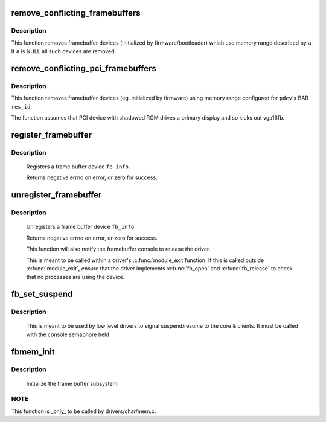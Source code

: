 .. -*- coding: utf-8; mode: rst -*-
.. src-file: drivers/video/fbdev/core/fbmem.c

.. _`remove_conflicting_framebuffers`:

remove_conflicting_framebuffers
===============================

.. c:function:: int remove_conflicting_framebuffers(struct apertures_struct *a, const char *name, bool primary)

    remove firmware-configured framebuffers

    :param a:
        memory range, users of which are to be removed
    :type a: struct apertures_struct \*

    :param name:
        requesting driver name
    :type name: const char \*

    :param primary:
        also kick vga16fb if present
    :type primary: bool

.. _`remove_conflicting_framebuffers.description`:

Description
-----------

This function removes framebuffer devices (initialized by firmware/bootloader)
which use memory range described by \ ``a``\ . If \ ``a``\  is NULL all such devices are
removed.

.. _`remove_conflicting_pci_framebuffers`:

remove_conflicting_pci_framebuffers
===================================

.. c:function:: int remove_conflicting_pci_framebuffers(struct pci_dev *pdev, int res_id, const char *name)

    remove firmware-configured framebuffers for PCI devices

    :param pdev:
        PCI device
    :type pdev: struct pci_dev \*

    :param res_id:
        index of PCI BAR configuring framebuffer memory
    :type res_id: int

    :param name:
        requesting driver name
    :type name: const char \*

.. _`remove_conflicting_pci_framebuffers.description`:

Description
-----------

This function removes framebuffer devices (eg. initialized by firmware)
using memory range configured for \ ``pdev``\ 's BAR \ ``res_id``\ .

The function assumes that PCI device with shadowed ROM drives a primary
display and so kicks out vga16fb.

.. _`register_framebuffer`:

register_framebuffer
====================

.. c:function:: int register_framebuffer(struct fb_info *fb_info)

    registers a frame buffer device

    :param fb_info:
        frame buffer info structure
    :type fb_info: struct fb_info \*

.. _`register_framebuffer.description`:

Description
-----------

     Registers a frame buffer device \ ``fb_info``\ .

     Returns negative errno on error, or zero for success.

.. _`unregister_framebuffer`:

unregister_framebuffer
======================

.. c:function:: int unregister_framebuffer(struct fb_info *fb_info)

    releases a frame buffer device

    :param fb_info:
        frame buffer info structure
    :type fb_info: struct fb_info \*

.. _`unregister_framebuffer.description`:

Description
-----------

     Unregisters a frame buffer device \ ``fb_info``\ .

     Returns negative errno on error, or zero for success.

     This function will also notify the framebuffer console
     to release the driver.

     This is meant to be called within a driver's \ :c:func:`module_exit`\ 
     function. If this is called outside \ :c:func:`module_exit`\ , ensure
     that the driver implements \ :c:func:`fb_open`\  and \ :c:func:`fb_release`\  to
     check that no processes are using the device.

.. _`fb_set_suspend`:

fb_set_suspend
==============

.. c:function:: void fb_set_suspend(struct fb_info *info, int state)

    low level driver signals suspend

    :param info:
        framebuffer affected
    :type info: struct fb_info \*

    :param state:
        0 = resuming, !=0 = suspending
    :type state: int

.. _`fb_set_suspend.description`:

Description
-----------

     This is meant to be used by low level drivers to
     signal suspend/resume to the core & clients.
     It must be called with the console semaphore held

.. _`fbmem_init`:

fbmem_init
==========

.. c:function:: int fbmem_init( void)

    init frame buffer subsystem

    :param void:
        no arguments
    :type void: 

.. _`fbmem_init.description`:

Description
-----------

     Initialize the frame buffer subsystem.

.. _`fbmem_init.note`:

NOTE
----

This function is _only_ to be called by drivers/char/mem.c.

.. This file was automatic generated / don't edit.


